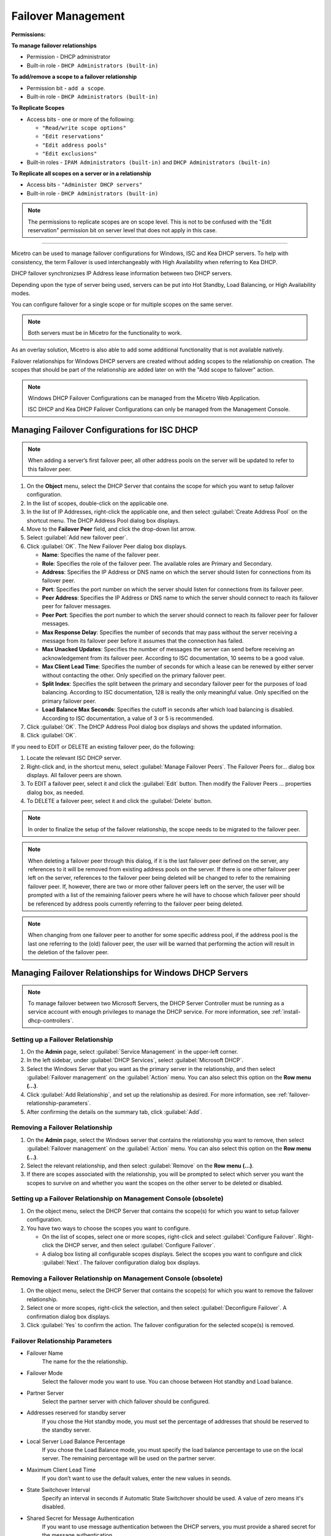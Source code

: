 .. meta::
   :description: Managing failover configurations for Windows, ISC, and KEA DHCP servers in Micetro
   :keywords: failover management, Windows, ISC, Kea, DHCP

.. _failover-management:

Failover Management
====================

**Permissions:**

**To manage failover relationships**

* Permission - DHCP administrator
* Built-in role - ``DHCP Administrators (built-in)``

**To add/remove a scope to a failover relationship**

* Permission bit - ``add a scope``. 
* Built-in role - ``DHCP Administrators (built-in)``

**To Replicate Scopes**

* Access bits - one or more of the following:

  * ``"Read/write scope options"``
  * ``"Edit reservations"``
  * ``"Edit address pools"``
  * ``"Edit exclusions"``

* Built-in roles - ``IPAM Administrators (built-in)`` and ``DHCP Administrators (built-in)``

**To Replicate all scopes on a server or in a relationship**

* Access bits - ``"Administer DHCP servers"``
* Built-in role - ``DHCP Administrators (built-in)``

.. note::
   The permissions to replicate scopes are on scope level. This is not to be confused with the "Edit reservation" permission bit on server level that does not apply in this case.

-----------------------------------

Micetro can be used to manage failover configurations for Windows, ISC and Kea DHCP servers. To help with consistency, the term Failover is used interchangeably with High Availability when referring to Kea DHCP.

DHCP failover synchronizses IP Address lease information between two DHCP servers. 

Depending upon the type of server being used, servers can be put into Hot Standby, Load Balancing, or High Availability modes.

You can configure failover for a single scope or for multiple scopes on the same server.

.. note::
  Both servers must be in Micetro for the functionality to work.
  
As an overlay solution, Micetro is also able to add some additional functionality that is not available natively.

Failover relationships for Windows DHCP servers are created without adding scopes to the relationship on creation. The scopes that should be part of the relationship are added later on with the "Add scope to failover" action.

.. note:: 
  Windows DHCP Failover Configurations can be managed from the Micetro Web Application. 
  
  ISC DHCP and Kea DHCP Failover Configurations can only be managed from the Management Console.


Managing Failover Configurations for ISC DHCP
----------------------------------------------
.. note::
   When adding a server’s first failover peer, all other address pools on the server will be updated to refer to this failover peer.

1. On the **Object** menu, select the DHCP Server that contains the scope for which you want to setup failover configuration.

2. In the list of scopes, double-click on the applicable one.

3. In the list of IP Addresses, right-click the applicable one, and then select :guilabel:`Create Address Pool` on the shortcut menu. The DHCP Address Pool dialog box displays.

4. Move to the **Failover Peer** field, and click the drop-down list arrow.

5. Select :guilabel:`Add new failover peer`.

6. Click :guilabel:`OK`. The New Failover Peer dialog box displays.

   * **Name**: Specifies the name of the failover peer.

   * **Role**: Specifies the role of the failover peer. The available roles are Primary and Secondary.

   * **Address**: Specifies the IP Address or DNS name on which the server should listen for connections from its failover peer.

   * **Port**: Specifies the port number on which the server should listen for connections from its failover peer.

   * **Peer Address**: Specifies the IP Address or DNS name to which the server should connect to reach its failover peer for failover messages.

   * **Peer Port**: Specifies the port number to which the server should connect to reach its failover peer for failover messages.

   * **Max Response Delay**: Specifies the number of seconds that may pass without the server receiving a message from its failover peer before it assumes that the connection has failed.

   * **Max Unacked Updates**: Specifies the number of messages the server can send before receiving an acknowledgement from its failover peer. According to ISC documentation, 10 seems to be a good value.

   * **Max Client Lead Time**: Specifies the number of seconds for which a lease can be renewed by either server without contacting the other. Only specified on the primary failover peer.

   * **Split Index**: Specifies the split between the primary and secondary failover peer for the purposes of load balancing. According to ISC documentation, 128 is really the only meaningful value. Only specified on the primary failover peer.

   * **Load Balance Max Seconds**: Specifies the cutoff in seconds after which load balancing is disabled. According to ISC documentation, a value of 3 or 5 is recommended.

7. Click :guilabel:`OK`. The DHCP Address Pool dialog box displays and shows the updated information.

8. Click :guilabel:`OK`.

If you need to EDIT or DELETE an existing failover peer, do the following:

1. Locate the relevant ISC DHCP server.

2. Right-click and, in the shortcut menu, select :guilabel:`Manage Failover Peers`. The Failover Peers for... dialog box displays. All failover peers are shown.

3. To EDIT a failover peer, select it and click the :guilabel:`Edit` button. Then modify the Failover Peers … properties dialog box, as needed.

4. To DELETE a failover peer, select it and click the :guilabel:`Delete` button.

.. note::
   In order to finalize the setup of the failover relationship, the scope needs to be migrated to the failover peer.

.. note:: 
   When deleting a failover peer through this dialog, if it is the last failover peer defined on the server, any references to it will be removed from existing address pools on the server. If there is one other failover peer left on the server, references to the failover peer being deleted will be changed to refer to the remaining failover peer. If, however, there are two or more other failover peers left on the server, the user will be prompted with a list of the remaining failover peers where he will have to choose which failover peer should be referenced by address pools currently referring to the failover peer being deleted.

.. note::
   When changing from one failover peer to another for some specific address pool, if the address pool is the last one referring to the (old) failover peer, the user will be warned that performing the action will result in the deletion of the failover peer.

Managing Failover Relationships for Windows DHCP Servers
--------------------------------------------------------

.. note::
   To manage failover between two Microsoft Servers, the DHCP Server Controller must be running as a service account with enough privileges to manage the DHCP service. For more information, see :ref:`install-dhcp-controllers`.
   
Setting up a Failover Relationship
^^^^^^^^^^^^^^^^^^^^^^^^^^^^^^^^^^
1. On the **Admin** page, select :guilabel:`Service Management` in the upper-left corner.

2. In the left sidebar, under :guilabel:`DHCP Services`, select :guilabel:`Microsoft DHCP`.

3. Select the Windows Server that you want as the primary server in the relationship, and then select :guilabel:`Failover management` on the :guilabel:`Action` menu. You can also select this option on the **Row menu (...)**.

4. Click :guilabel:`Add Relationship`, and set up the relationship as desired. For more information, see :ref:`failover-relationship-parameters`.

5. After confirming the details on the summary tab, click :guilabel:`Add`.

Removing a Failover Relationship 
^^^^^^^^^^^^^^^^^^^^^^^^^^^^^^^^^^

1. On the **Admin** page, select the Windows server that contains the relationship you want to remove, then select :guilabel:`Failover management` on the :guilabel:`Action` menu. You can also select this option on the **Row menu (...)**.

2. Select the relevant relationship, and then select :guilabel:`Remove` on the **Row menu (...)**.

3. If there are scopes associated with the relationship, you will be prompted to select which server you want the scopes to survive on and whether you want the scopes on the other server to be deleted or disabled.

Setting up a Failover Relationship on Management Console (obsolete)
^^^^^^^^^^^^^^^^^^^^^^^^^^^^^^^^^^^^^^^^^^^^^^^^^^^^^^^^^^^^^^^^^^^^

1. On the object menu, select the DHCP Server that contains the scope(s) for which you want to setup failover configuration.

2. You have two ways to choose the scopes you want to configure.

   * On the list of scopes, select one or more scopes, right-click and select :guilabel:`Configure Failover`. Right-click the DHCP server, and then select :guilabel:`Configure Failover`. 

   * A dialog box listing all configurable scopes displays. Select the scopes you want to configure and click :guilabel:`Next`. The failover configuration dialog box displays.

Removing a Failover Relationship on Management Console (obsolete)
^^^^^^^^^^^^^^^^^^^^^^^^^^^^^^^^^^^^^^^^^^^^^^^^^^^^^^^^^^^^^^^^^^
1. On the object menu, select the DHCP Server that contains the scope(s) for which you want to remove the failover relationship.

2. Select one or more scopes, right-click the selection, and then select :guilabel:`Deconfigure Failover`. A confirmation dialog box displays.

3. Click :guilabel:`Yes` to confirm the action. The failover configuration for the selected scope(s) is removed.

.. _failover-relationship-parameters:

Failover Relationship Parameters
^^^^^^^^^^^^^^^^^^^^^^^^^^^^^^^^
* Failover Name
   The name for the the relationship.

* Failover Mode
   Select the failover mode you want to use. You can choose between Hot standby and Load balance.
   
* Partner Server
   Select the partner server with chich failover should be configured.
   
* Addresses reserved for standby server
   If you chose the Hot standby mode, you must set the percentage of addresses that should be reserved to the standby server.
   
* Local Server Load Balance Percentage
   If you chose the Load Balance mode, you must specify the load balance percentage to use on the local server. The remaining percentage will be used on the partner server.
   
* Maximum Client Lead Time
   If you don’t want to use the default values, enter the new values in seonds.

* State Switchover Interval
   Specify an interval in seconds if Automatic State Switchover should be used. A value of zero means it's disabled.

* Shared Secret for Message Authentication
   If you want to use message authentication between the DHCP servers, you must provide a shared secret for the message authentication.
   
Replicating Failover Scopes
^^^^^^^^^^^^^^^^^^^^^^^^^^^
When using a failover relationship, it is possible to replicate scope information between servers. This is possible for individual scopes, all scopes that share a failover relationship, or all scopes on a particular DHCP server. 

When a scope replication takes place, the scopes on the selected DHCP are considered the source scopes and the entire scope contents are replaced on the destination server.

Replicating Individual Scopes
"""""""""""""""""""""""""""""
1. On the **IPAM** page, select the Microsoft DHCP server that contains the relationship.

2. On the :guilabel:`Action` menu, select :guilabel:`Replicate failover scope`. You can also select this option on the **Row menu (...)**.

3. Select a source server, and then click :guilabel:`Confirm`.

Replicating All Scopes that Share a Failover Relationship
""""""""""""""""""""""""""""""""""""""""""""""""""""""""""
1. On the **Admin** page, select the Microsoft DHCP server that you want in the relationship.

2. On the :guilabel:`Action` menu, select :guilabel:`Failover management`. You can also select this option on the **Row menu (..)**.

3. Select the relevant failover relationship, and then select :guilabel:`Replicate failover relationship` on the **Row menu (...)**.

4. Click :guilabel:`Confirm`.

Replicating All Failover Scopes on a DHCP Server
"""""""""""""""""""""""""""""""""""""""""""""""""
.. note::
   When replication takes place, the scopes on the selected DHCP server are considered the source scopes and the entire scope contents for each scope is replaced on the partner server.

1. On the **Admin** page, select one of the Microsoft DHCP servers that you want in the relationship.

2. On the :guilabel:`Action` menu, select :guilabel:`Recplicate failover relationships`. You can also select this option on the **Row menu (..)**.

3. Click :guilabel:`Confirm`.

Replicating Individual Scopes on Management Console (obsolete)
""""""""""""""""""""""""""""""""""""""""""""""""""""""""""""""
1. On the Object menu, select the DHCP Server that contains the scope(s) you want to replicate.

2. Select one or more scopes, right-click the selection, and then select :guilabel:`Replicate Scope`. 

3. A confirmation dialog box displays. Click :guilabel:`OK` to confirm the action. The selected scope is replicated.

Replicating All Scopes that share a Failover Relationship on Management Console (obsolete)
"""""""""""""""""""""""""""""""""""""""""""""""""""""""""""""""""""""""""""""""""""""""""""
1. On the Object menu, select the DHCP Server that contains the scopes you want to replicate.

2. Right-click a scope using the desired relationship, and then select :guilabel:`Replicate Relationship`. 

3. A confirmation dialog box displays. Click :guilabel:`OK` to confirm the action. The scopes that use the same relationship as the selected scope are replicated. 

.. note::
   This action may take some time if multiple scopes use the relationship.

Replicating All Failover Scopes on a DHCP Server on Management Console (obsolete)
"""""""""""""""""""""""""""""""""""""""""""""""""""""""""""""""""""""""""""""""""
1. On the Object menu, right-click the DHCP Server that contains the scopes you want to replicate, and then select :guilabel:`Replicate Failover Scopes` from the menu. 

2. A confirmation dialog box displays Click :guilabel:`OK` to confirm the action. All failover scopes on the selected server are replicated. 

.. note::
   This action may take some time if the server contains multiple failover scopes.



